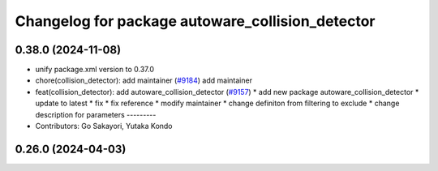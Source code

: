 ^^^^^^^^^^^^^^^^^^^^^^^^^^^^^^^^^^^^^^^^^^^^^^^^^
Changelog for package autoware_collision_detector
^^^^^^^^^^^^^^^^^^^^^^^^^^^^^^^^^^^^^^^^^^^^^^^^^

0.38.0 (2024-11-08)
-------------------
* unify package.xml version to 0.37.0
* chore(collision_detector): add maintainer  (`#9184 <https://github.com/youtalk/autoware.universe/issues/9184>`_)
  add maintainer
* feat(collision_detector): add autoware_collision_detector (`#9157 <https://github.com/youtalk/autoware.universe/issues/9157>`_)
  * add new package autoware_collision_detector
  * update to latest
  * fix
  * fix reference
  * modify maintainer
  * change definiton from filtering to exclude
  * change description for parameters
  ---------
* Contributors: Go Sakayori, Yutaka Kondo

0.26.0 (2024-04-03)
-------------------
